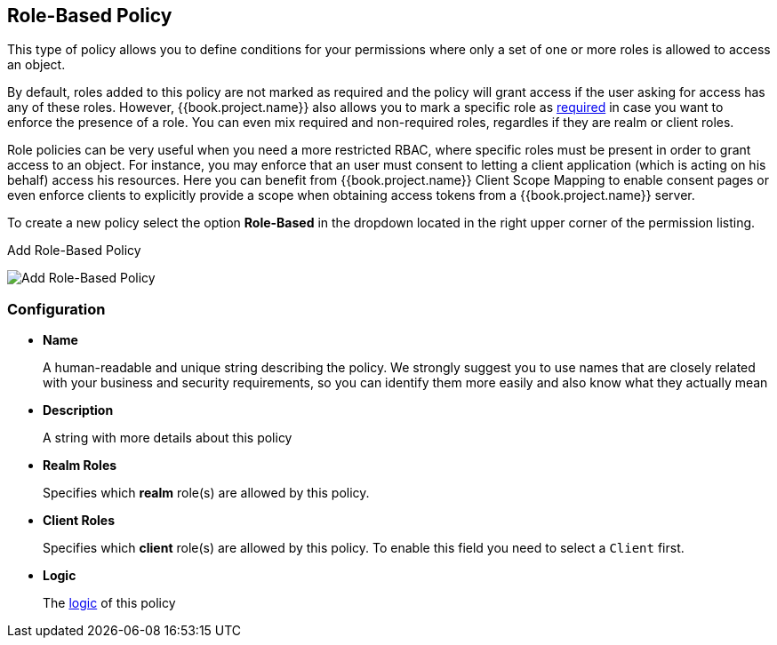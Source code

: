 == Role-Based Policy

This type of policy allows you to define conditions for your permissions where only a set of one or more roles is allowed
to access an object.

By default, roles added to this policy are not marked as required and the policy will grant access if the user asking for access has any of these roles. However, {{book.project.name}} also allows you
to mark a specific role as link:role-policy-required-role.adoc[required] in case you want to enforce the presence of a role. You can even mix required and non-required roles, regardles if they are realm
or client roles.

Role policies can be very useful when you need a more restricted RBAC, where specific roles must be present in order to grant access to an object. For instance,
you may enforce that an user must consent to letting a client application (which is acting on his behalf) access his resources. Here you can benefit from {{book.project.name}} Client Scope Mapping to
enable consent pages or even enforce clients to explicitly provide a scope when obtaining access tokens from a {{book.project.name}} server.

To create a new policy select the option *Role-Based* in the dropdown located in the right upper corner of the permission listing.

.Add Role-Based Policy
image:../../images/policy/create-role.png[alt="Add Role-Based Policy"]

=== Configuration

* *Name*
+
A human-readable and unique string describing the policy. We strongly suggest you to use names that are closely related with your business and security requirements, so you
can identify them more easily and also know what they actually mean
+
* *Description*
+
A string with more details about this policy
+
* *Realm Roles*
+
Specifies which *realm* role(s) are allowed by this policy.
+
* *Client Roles*
+
Specifies which *client* role(s) are allowed by this policy. To enable this field you need to select a `Client` first.
+
* *Logic*
+
The link:logic.html[logic] of this policy